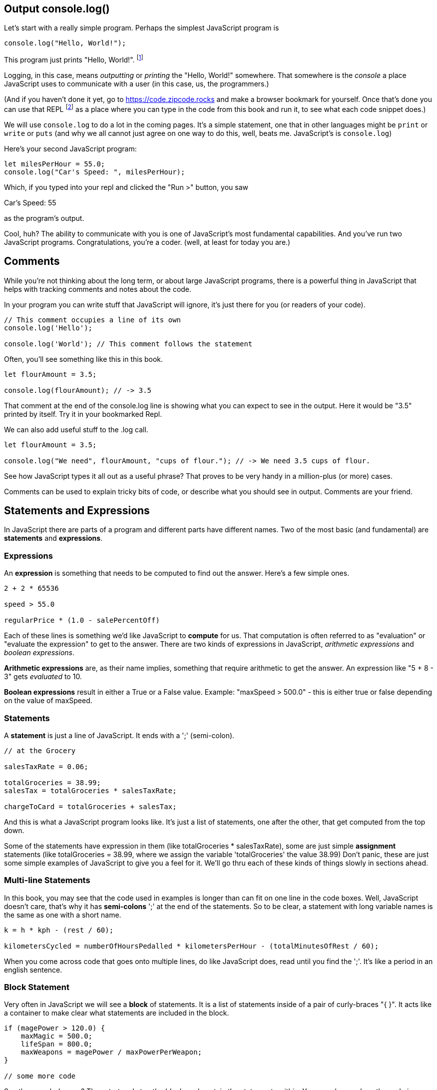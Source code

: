 
== Output console.log()

Let's start with a really simple program.
Perhaps the simplest JavaScript program is 

[source,JavaScript]
----
console.log("Hello, World!");
----

This program just prints "Hello, World!". footnote:[And while you might _not yet_ understand this _technical description_, it is a program of one _line_ of code, which says "call the 'log' method on the 'console' object, using the string "Hello, World!" as the argument to be logged."]

Logging, in this case, means _outputting_ or _printing_ the "Hello, World!" somewhere. That somewhere is the _console_ a place JavaScript uses to communicate with a user (in this case, us, the programmers.)

(And if you haven't done it yet, go to https://code.zipcode.rocks and make a browser bookmark for yourself. Once that's done you can use that REPL footnote:[a REPL is short for "read-evaluate-print loop", a special kind of computer program that lets you run code of a given language.] as a place where you can type in the code from this book and run it, to see what each code snippet does.)

We will use `console.log` to do a lot in the coming pages. It's a simple statement, one that in other languages might be `print` or `write` or `puts` (and why we all cannot just agree on one way to do this, well, beats me. JavaScript's is `console.log`)

Here's your second JavaScript program: 

```JavaScript
let milesPerHour = 55.0;
console.log("Car's Speed: ", milesPerHour);
```

Which, if you typed into your repl and clicked the "Run >" button, you saw

****
Car's Speed:  55
****

as the program's output.

Cool, huh? The ability to communicate with you is one of JavaScript's most fundamental capabilities. And you've run two JavaScript programs. Congratulations, you're a coder. (well, at least for today you are.)

== Comments

While you're not thinking about the long term, or about large JavaScript programs, there is a powerful thing in JavaScript that helps with tracking comments and notes about the code.

In your program you can write stuff that JavaScript will ignore, it's just there for you (or readers of your code).

```
// This comment occupies a line of its own
console.log('Hello');

console.log('World'); // This comment follows the statement
```

Often, you'll see something like this in this book.

```
let flourAmount = 3.5;

console.log(flourAmount); // -> 3.5
```

That comment at the end of the console.log line is showing what you can expect to see in the output. Here it would be "3.5" printed by itself. Try it in your bookmarked Repl.

We can also add useful stuff to the .log call. 

```
let flourAmount = 3.5;

console.log("We need", flourAmount, "cups of flour."); // -> We need 3.5 cups of flour.
```

See how JavaScript types it all out as a useful phrase? That proves to be very handy in a million-plus (or more) cases.

Comments can be used to explain tricky bits of code, or describe what you should see in output. Comments are your friend. 

== Statements and Expressions

In JavaScript there are parts of a program and different parts have different names. Two of the most basic (and fundamental) are *statements* and *expressions*.

=== Expressions

An *expression* is something that needs to be computed to find out the answer. Here's a few simple ones.

```
2 + 2 * 65536

speed > 55.0

regularPrice * (1.0 - salePercentOff)
```

Each of these lines is something we'd like JavaScript to *compute* for us. That computation is often referred to as "evaluation" or "evaluate the expression" to get to the answer. There are two kinds of expressions in JavaScript, _arithmetic expressions_ and _boolean expressions_.

*Arithmetic expressions* are, as their name implies, something that require arithmetic to get the answer. An expression like "5 + 8 - 3" gets _evaluated_ to 10.

*Boolean expressions* result in either a True or a False value. Example: "maxSpeed > 500.0" - this is either true or false depending on the value of maxSpeed.

=== Statements

A *statement* is just a line of JavaScript. It ends with a ';' (semi-colon).

```
// at the Grocery

salesTaxRate = 0.06;

totalGroceries = 38.99;
salesTax = totalGroceries * salesTaxRate;

chargeToCard = totalGroceries + salesTax;
```
And this is what a JavaScript program looks like. It's just a list of statements, one after the other, that get computed from the top down.

Some of the statements have expression in them (like totalGroceries * salesTaxRate), some are just simple *assignment* statements (like totalGroceries = 38.99, where we assign the variable 'totalGroceries' the value 38.99) Don't panic, these are just some simple examples of JavaScript to give you a feel for it. We'll go thru each of these kinds of things slowly in sections ahead.

=== Multi-line Statements

In this book, you may see that the code used in examples is longer than can fit on one line in the code boxes. Well, JavaScript doesn't care, that's why it has *semi-colons* ';' at the end of the statements. So to be clear, a statement with long variable names is the same as one with a short name.

```
k = h * kph - (rest / 60);

kilometersCycled = numberOfHoursPedalled * kilometersPerHour - (totalMinutesOfRest / 60);
```

When you come across code that goes onto multiple lines, do like JavaScript does, read until you find the ';'. It's like a period in an english sentence.

=== Block Statement

Very often in JavaScript we will see a *block* of statements. It is a list of statements inside of a pair of curly-braces "{ }". It acts like a container to make clear what statements are included in the block.

```
if (magePower > 120.0) {
    maxMagic = 500.0;
    lifeSpan = 800.0;
    maxWeapons = magePower / maxPowerPerWeapon;
}

// some more code
```

See those curly-braces? They start and stop the _block_, and contain the statements within. You can also see how the code is indented, but the real key are those braces. You'll see lots of blocks when you're looking at JavaScript code.


